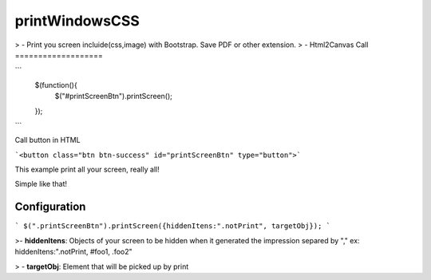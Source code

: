 printWindowsCSS
===================

> - Print you screen incluide(css,image) with Bootstrap. Save PDF or other extension.
> -  Html2Canvas
Call
===================

```
	$(function(){
		$("#printScreenBtn").printScreen();
	});
```

Call button in HTML

```<button class="btn btn-success" id="printScreenBtn" type="button">```


This example print all your screen, really all!

Simple like that!

Configuration
------- 
```
$(".printScreenBtn").printScreen({hiddenItens:".notPrint", targetObj}); 
```


>- **hiddenItens**: Objects of your screen to be hidden when it generated the impression separed by "," ex: hiddenItens:".notPrint, #foo1, .foo2"

> - **targetObj**: Element that will be picked up by print




